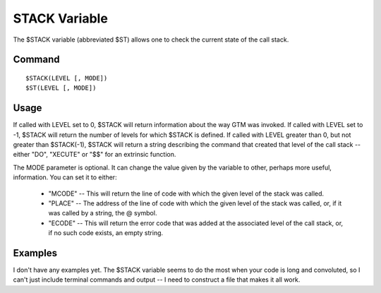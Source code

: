==============
STACK Variable
==============

The $STACK variable (abbreviated $ST) allows one to check the current state of the call stack.

Command
#######

::

	$STACK(LEVEL [, MODE])
	$ST(LEVEL [, MODE])


Usage
#####

If called with LEVEL set to 0, $STACK will return information about the way GTM was invoked.
If called with LEVEL set to -1, $STACK will return the number of levels for which $STACK is defined.
If called with LEVEL greater than 0, but not greater than $STACK(-1), $STACK will return a string describing the command that created that level of the call stack -- either "DO", "XECUTE" or "$$" for an extrinsic function.

The MODE parameter is optional. It can change the value given by the variable to other, perhaps more useful, information. You can set it to either:

	* "MCODE" -- This will return the line of code with which the given level of the stack was called.
	* "PLACE" -- The address of the line of code with which the given level of the stack was called, or, if it was called by a string, the @ symbol.
	* "ECODE" -- This will return the error code that was added at the associated level of the call stack, or, if no such code exists, an empty string.

Examples
########

I don't have any examples yet. The $STACK variable seems to do the most when your code is long and convoluted, so I can't just include terminal commands and output -- I need to construct a file that makes it all work.